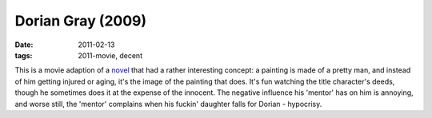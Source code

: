 Dorian Gray (2009)
==================

:date: 2011-02-13
:tags: 2011-movie, decent



This is a movie adaption of a `novel`_ that had a rather interesting
concept: a painting is made of a pretty man, and instead of him getting
injured or aging, it's the image of the painting that does. It's fun
watching the title character's deeds, though he sometimes does it at the
expense of the innocent. The negative influence his 'mentor' has on him
is annoying, and worse still, the 'mentor' complains when his fuckin'
daughter falls for Dorian - hypocrisy.

.. _novel: http://en.wikipedia.org/wiki/The_Picture_of_Dorian_Gray
